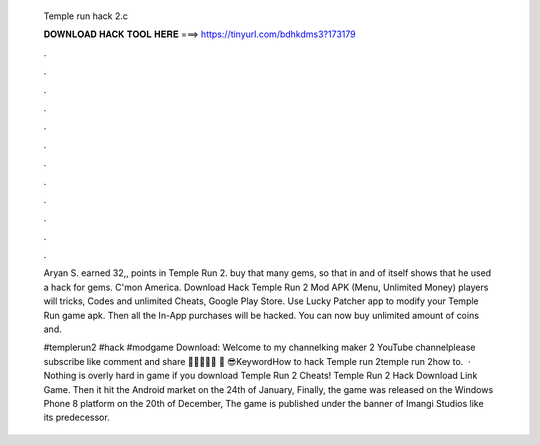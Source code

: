   Temple run hack 2.c
  
  
  
  𝐃𝐎𝐖𝐍𝐋𝐎𝐀𝐃 𝐇𝐀𝐂𝐊 𝐓𝐎𝐎𝐋 𝐇𝐄𝐑𝐄 ===> https://tinyurl.com/bdhkdms3?173179
  
  
  
  .
  
  
  
  .
  
  
  
  .
  
  
  
  .
  
  
  
  .
  
  
  
  .
  
  
  
  .
  
  
  
  .
  
  
  
  .
  
  
  
  .
  
  
  
  .
  
  
  
  .
  
  Aryan S. earned 32,, points in Temple Run 2. buy that many gems, so that in and of itself shows that he used a hack for gems. C'mon America. Download Hack Temple Run 2 Mod APK (Menu, Unlimited Money) players will tricks, Codes and unlimited Cheats, Google Play Store. Use Lucky Patcher app to modify your Temple Run game apk. Then all the In-App purchases will be hacked. You can now buy unlimited amount of coins and.
  
  #templerun2 #hack #modgame Download:  Welcome to my channelking maker 2 YouTube channelplease subscribe like comment and share 🙏🙏🙏😇😇 ️🙏 ️😎KeywordHow to hack Temple run 2temple run 2how to.  · Nothing is overly hard in game if you download Temple Run 2 Cheats! Temple Run 2 Hack Download Link Game. Then it hit the Android market on the 24th of January, Finally, the game was released on the Windows Phone 8 platform on the 20th of December, The game is published under the banner of Imangi Studios like its predecessor.
